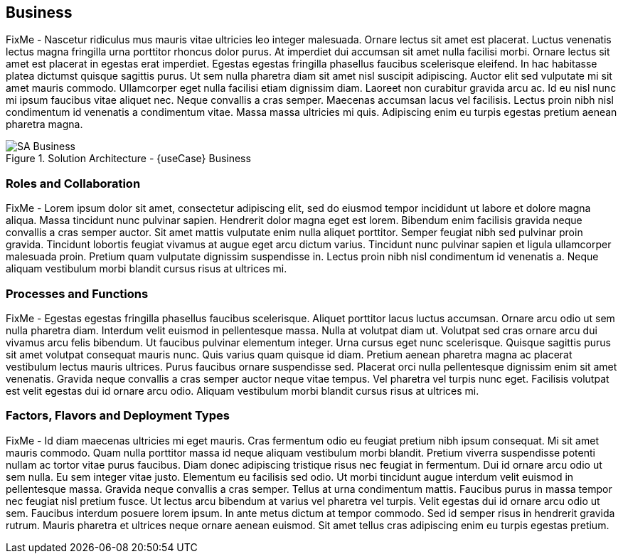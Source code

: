 
== Business

////
Business Layer elements are used to model the operational organization of an enterprise in a technology-independent manner, whereas strategy elements are used to model the strategic direction and choices of the enterprise.
////

FixMe - Nascetur ridiculus mus mauris vitae ultricies leo integer malesuada. Ornare lectus sit amet est placerat. Luctus venenatis lectus magna fringilla urna porttitor rhoncus dolor purus. At imperdiet dui accumsan sit amet nulla facilisi morbi. Ornare lectus sit amet est placerat in egestas erat imperdiet. Egestas egestas fringilla phasellus faucibus scelerisque eleifend. In hac habitasse platea dictumst quisque sagittis purus. Ut sem nulla pharetra diam sit amet nisl suscipit adipiscing. Auctor elit sed vulputate mi sit amet mauris commodo. Ullamcorper eget nulla facilisi etiam dignissim diam. Laoreet non curabitur gravida arcu ac. Id eu nisl nunc mi ipsum faucibus vitae aliquet nec. Neque convallis a cras semper. Maecenas accumsan lacus vel facilisis. Lectus proin nibh nisl condimentum id venenatis a condimentum vitae. Massa massa ultricies mi quis. Adipiscing enim eu turpis egestas pretium aenean pharetra magna.

image::SA-Business.png[title="Solution Architecture - {useCase} Business", scaledwidth=80%]

=== Roles and Collaboration

FixMe - Lorem ipsum dolor sit amet, consectetur adipiscing elit, sed do eiusmod tempor incididunt ut labore et dolore magna aliqua. Massa tincidunt nunc pulvinar sapien. Hendrerit dolor magna eget est lorem. Bibendum enim facilisis gravida neque convallis a cras semper auctor. Sit amet mattis vulputate enim nulla aliquet porttitor. Semper feugiat nibh sed pulvinar proin gravida. Tincidunt lobortis feugiat vivamus at augue eget arcu dictum varius. Tincidunt nunc pulvinar sapien et ligula ullamcorper malesuada proin. Pretium quam vulputate dignissim suspendisse in. Lectus proin nibh nisl condimentum id venenatis a. Neque aliquam vestibulum morbi blandit cursus risus at ultrices mi.

=== Processes and Functions

FixMe - Egestas egestas fringilla phasellus faucibus scelerisque. Aliquet porttitor lacus luctus accumsan. Ornare arcu odio ut sem nulla pharetra diam. Interdum velit euismod in pellentesque massa. Nulla at volutpat diam ut. Volutpat sed cras ornare arcu dui vivamus arcu felis bibendum. Ut faucibus pulvinar elementum integer. Urna cursus eget nunc scelerisque. Quisque sagittis purus sit amet volutpat consequat mauris nunc. Quis varius quam quisque id diam. Pretium aenean pharetra magna ac placerat vestibulum lectus mauris ultrices. Purus faucibus ornare suspendisse sed. Placerat orci nulla pellentesque dignissim enim sit amet venenatis. Gravida neque convallis a cras semper auctor neque vitae tempus. Vel pharetra vel turpis nunc eget. Facilisis volutpat est velit egestas dui id ornare arcu odio. Aliquam vestibulum morbi blandit cursus risus at ultrices mi.

=== Factors, Flavors and Deployment Types

FixMe - Id diam maecenas ultricies mi eget mauris. Cras fermentum odio eu feugiat pretium nibh ipsum consequat. Mi sit amet mauris commodo. Quam nulla porttitor massa id neque aliquam vestibulum morbi blandit. Pretium viverra suspendisse potenti nullam ac tortor vitae purus faucibus. Diam donec adipiscing tristique risus nec feugiat in fermentum. Dui id ornare arcu odio ut sem nulla. Eu sem integer vitae justo. Elementum eu facilisis sed odio. Ut morbi tincidunt augue interdum velit euismod in pellentesque massa. Gravida neque convallis a cras semper. Tellus at urna condimentum mattis. Faucibus purus in massa tempor nec feugiat nisl pretium fusce. Ut lectus arcu bibendum at varius vel pharetra vel turpis. Velit egestas dui id ornare arcu odio ut sem. Faucibus interdum posuere lorem ipsum. In ante metus dictum at tempor commodo. Sed id semper risus in hendrerit gravida rutrum. Mauris pharetra et ultrices neque ornare aenean euismod. Sit amet tellus cras adipiscing enim eu turpis egestas pretium.

ifdef::FCTR+FLVR+DT[]

.Scope of Covered Factors, Flavors, and Deployment Types
[width="80%",valign="middle",halign="center",options="header"]
|===

| |
ifdef::Availability[ *_<<G_Availability,Availability>>_* |]
ifdef::Performance[ *_<<G_Performance,Performance>>_* |]
ifdef::Security[ *_<<G_Security,Security>>_* |]
ifdef::Integrity[ *_<<G_Integrity,Integrity>>_* ]

ifdef::PoC[]
| *_<<G_PoC,Proof-of-Concept>>_*
ifdef::Availability[]
^|
ifdef::DT1[ <<G_DT1,DT1>> ] 
ifdef::DT2[ <<G_DT2,DT2>> ] 
endif::Availability[]
ifdef::Performance[]
^|
ifdef::DT1[ <<G_DT1,DT1>> ] 
ifdef::DT2[ <<G_DT2,DT2>> ] 
endif::Performance[]
ifdef::Security[]
^|
ifdef::DT1[ <<G_DT1,DT1>> ] 
ifdef::DT2[ <<G_DT2,DT2>> ] 
endif::Security[]
ifdef::Integrity[]
^|
ifdef::DT1[ <<G_DT1,DT1>> ] 
ifdef::DT2[ <<G_DT2,DT2>> ] 
endif::Integrity[]
endif::PoC[]

ifdef::Production[]
|*_<<G_Production,Production>>_*
ifdef::Availability[]
^|
ifdef::DT1[ <<G_DT1,DT1>> ] 
ifdef::DT2[ <<G_DT2,DT2>> ] 
endif::Availability[]
ifdef::Performance[]
^|
ifdef::DT1[ <<G_DT1,DT1>> ] 
ifdef::DT2[ <<G_DT2,DT2>> ] 
endif::Performance[]
ifdef::Security[]
^|
ifdef::DT1[ <<G_DT1,DT1>> ] 
ifdef::DT2[ <<G_DT2,DT2>> ] 
endif::Security[]
ifdef::Integrity[]
^|
ifdef::DT1[ <<G_DT1,DT1>> ] 
ifdef::DT2[ <<G_DT2,DT2>> ] 
endif::Integrity[]
endif::Production[]

ifdef::Scaling[]
|*_<<G_Scaling,Scaling>>_*
ifdef::Availability[]
^|
ifdef::DT1[ <<G_DT1,DT1>> ] 
ifdef::DT2[ <<G_DT2,DT2>> ] 
endif::Availability[]
ifdef::Performance[]
^|
ifdef::DT1[ <<G_DT1,DT1>> ] 
ifdef::DT2[ <<G_DT2,DT2>> ] 
endif::Performance[]
ifdef::Security[]
^|
ifdef::DT1[ <<G_DT1,DT1>> ] 
ifdef::DT2[ <<G_DT2,DT2>> ] 
endif::Security[]
ifdef::Integrity[]
^|
ifdef::DT1[ <<G_DT1,DT1>> ] 
ifdef::DT2[ <<G_DT2,DT2>> ] 
endif::Integrity[]
endif::Scaling[]

|===

endif::FCTR+FLVR+DT[]

ifdef::FCTR[]

==== Factors


ifdef::Availability[]
[[B_Availability]]include::./SA-Availability.adoc[]
endif::Availability[]

ifdef::Performance[]
[[B_Performance]]include::./SA-Performance.adoc[]
endif::Performance[]

ifdef::Security[]
[[B_Security]]include::./SA-Security.adoc[]
endif::Security[]

ifdef::Integrity[]
[[B_Integrity]]include::./SA-Integrity.adoc[]
endif::Integrity[]

endif::FCTR[]

ifdef::FLVR[]

==== Flavors 

ifdef::PoC[]
[[B_PoC]]include::./SA-PoC.adoc[]
endif::PoC[]

ifdef::Production[]
[[B_Production]]include::./SA-Production.adoc[]
endif::Production[]

ifdef::Scaling[]
[[B_Scaling]]include::./SA-Scaling.adoc[]
endif::Scaling[]

endif::FLVR[]

ifdef::DT[]

// rename DT* to more specific ones
==== Deployment Types

ifdef::DT1[]
[[B_DT1]]include::./SA-DT1.adoc[]
endif::DT1[]

ifdef::DT2[]
[[B_DT2]]include::./SA-DT2.adoc[]
endif::DT2[]

endif::DT[]

